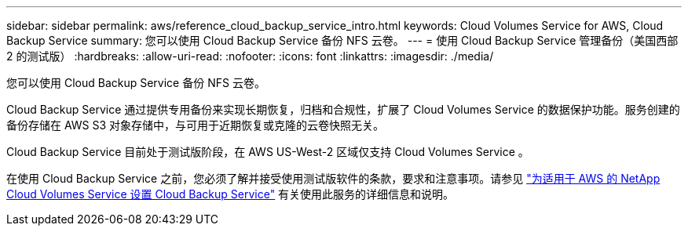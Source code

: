 ---
sidebar: sidebar 
permalink: aws/reference_cloud_backup_service_intro.html 
keywords: Cloud Volumes Service for AWS, Cloud Backup Service 
summary: 您可以使用 Cloud Backup Service 备份 NFS 云卷。 
---
= 使用 Cloud Backup Service 管理备份（美国西部 2 的测试版）
:hardbreaks:
:allow-uri-read: 
:nofooter: 
:icons: font
:linkattrs: 
:imagesdir: ./media/


[role="lead"]
您可以使用 Cloud Backup Service 备份 NFS 云卷。

Cloud Backup Service 通过提供专用备份来实现长期恢复，归档和合规性，扩展了 Cloud Volumes Service 的数据保护功能。服务创建的备份存储在 AWS S3 对象存储中，与可用于近期恢复或克隆的云卷快照无关。

Cloud Backup Service 目前处于测试版阶段，在 AWS US-West-2 区域仅支持 Cloud Volumes Service 。

在使用 Cloud Backup Service 之前，您必须了解并接受使用测试版软件的条款，要求和注意事项。请参见 link:media/cloud_backup_service_beta.pdf["为适用于 AWS 的 NetApp Cloud Volumes Service 设置 Cloud Backup Service"^] 有关使用此服务的详细信息和说明。
